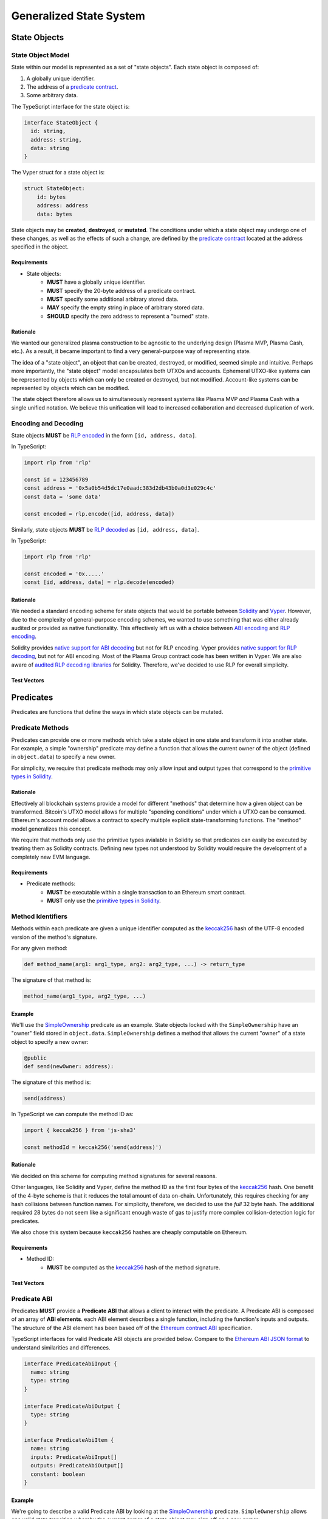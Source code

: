 ########################
Generalized State System
########################

*************
State Objects
*************

State Object Model
==================
State within our model is represented as a set of "state objects". Each state object is composed of:

1. A globally unique identifier.
2. The address of a `predicate contract`_.
3. Some arbitrary data.

The TypeScript interface for the state object is:

.. code-block:: typescript

   interface StateObject {
     id: string,
     address: string,
     data: string
   }

The Vyper struct for a state object is:

.. code-block:: python

   struct StateObject:
       id: bytes
       address: address
       data: bytes

State objects may be **created**, **destroyed**, or **mutated**. The conditions under which a state object may undergo one of these changes, as well as the effects of such a change, are defined by the `predicate contract`_ located at the address specified in the object.

Requirements
------------

- State objects:
   - **MUST** have a globally unique identifier.
   - **MUST** specify the 20-byte address of a predicate contract.
   - **MUST** specify some additional arbitrary stored data.
   - **MAY** specify the empty string in place of arbitrary stored data.
   - **SHOULD** specify the zero address to represent a "burned" state.

Rationale
---------
We wanted our generalized plasma construction to be agnostic to the underlying design (Plasma MVP, Plasma Cash, etc.). As a result, it became important to find a very general-purpose way of representing state.

The idea of a "state object", an object that can be created, destroyed, or modified, seemed simple and intuitive. Perhaps more importantly, the "state object" model encapsulates both UTXOs and accounts. Ephemeral UTXO-like systems can be represented by objects which can only be created or destroyed, but not modified. Account-like systems can be represented by objects which can be modified.

The state object therefore allows us to simultaneously represent systems like Plasma MVP *and* Plasma Cash with a single unified notation. We believe this unification will lead to increased collaboration and decreased duplication of work.

Encoding and Decoding
=====================
State objects **MUST** be `RLP encoded`_ in the form ``[id, address, data]``.

In TypeScript:

.. code-block:: typescript

   import rlp from 'rlp'
   
   const id = 123456789
   const address = '0x5a0b54d5dc17e0aadc383d2db43b0a0d3e029c4c'
   const data = 'some data'
   
   const encoded = rlp.encode([id, address, data])


Similarly, state objects **MUST** be `RLP decoded`_ as ``[id, address, data]``.

In TypeScript:

.. code-block:: typescript

   import rlp from 'rlp'
   
   const encoded = '0x.....'
   const [id, address, data] = rlp.decode(encoded)

Rationale
---------
We needed a standard encoding scheme for state objects that would be portable between `Solidity`_ and `Vyper`_. However, due to the complexity of general-purpose encoding schemes, we wanted to use something that was either already audited or provided as native functionality. This effectively left us with a choice between `ABI encoding`_ and `RLP encoding`_.

Solidity provides `native support for ABI decoding`_ but not for RLP encoding. Vyper provides `native support for RLP decoding`_, but not for ABI encoding. Most of the Plasma Group contract code has been written in Vyper. We are also aware of `audited RLP decoding libraries`_ for Solidity. Therefore, we've decided to use RLP for overall simplicity.

Test Vectors
------------

.. todo::

   Add test vectors for encoding and decoding.

**********
Predicates
**********
Predicates are functions that define the ways in which state objects can be mutated.

Predicate Methods
=================
Predicates can provide one or more methods which take a state object in one state and transform it into another state. For example, a simple "ownership" predicate may define a function that allows the current owner of the object (defined in ``object.data``) to specify a new owner.

For simplicity, we require that predicate methods may only allow input and output types that correspond to the `primitive types in Solidity`_.

Rationale
---------
Effectively all blockchain systems provide a model for different "methods" that determine how a given object can be transformed. Bitcoin's UTXO model allows for multiple "spending conditions" under which a UTXO can be consumed. Ethereum's account model allows a contract to specify multiple explicit state-transforming functions. The "method" model generalizes this concept.

We require that methods only use the primitive types avialable in Solidity so that predicates can easily be executed by treating them as Solidity contracts. Defining new types not understood by Solidity would require the development of a completely new EVM language.

Requirements
------------
- Predicate methods:
   - **MUST** be executable within a single transaction to an Ethereum smart contract. 
   - **MUST** only use the `primitive types in Solidity`_.

Method Identifiers
==================
Methods within each predicate are given a unique identifier computed as the `keccak256`_ hash of the UTF-8 encoded version of the method's signature.

For any given method:

.. code-block:: python
   
   def method_name(arg1: arg1_type, arg2: arg2_type, ...) -> return_type

The signature of that method is:

.. code-block::
   
   method_name(arg1_type, arg2_type, ...)

Example
-------
We'll use the `SimpleOwnership`_ predicate as an example. State objects locked with the ``SimpleOwnership`` have an "owner" field stored in ``object.data``. ``SimpleOwnership`` defines a method that allows the current "owner" of a state object to specify a new owner:

.. code-block:: python

   @public
   def send(newOwner: address):

The signature of this method is:

.. code-block::

   send(address)

In TypeScript we can compute the method ID as:

.. code-block:: typescript

   import { keccak256 } from 'js-sha3'
   
   const methodId = keccak256('send(address)')

Rationale
---------
We decided on this scheme for computing method signatures for several reasons.

Other languages, like Solidity and Vyper, define the method ID as the first four bytes of the `keccak256`_ hash. One benefit of the 4-byte scheme is that it reduces the total amount of data on-chain. Unfortunately, this requires checking for any hash collisions between function names. For simplicity, therefore, we decided to use the *full* 32 byte hash. The additional required 28 bytes do not seem like a significant enough waste of gas to justify more complex collision-detection logic for predicates.

We also chose this system because ``keccak256`` hashes are cheaply computable on Ethereum. 

Requirements
------------
- Method ID:
   - **MUST** be computed as the `keccak256`_ hash of the method signature.

Test Vectors
------------

.. todo::
   
   Add test vectors for method identifiers.

Predicate ABI
=============
Predicates **MUST** provide a **Predicate ABI** that allows a client to interact with the predicate. A Predicate ABI is composed of an array of **ABI elements**. each ABI element describes a single function, including the function's inputs and outputs. The structure of the ABI element has been based off of the `Ethereum contract ABI`_ specification.

TypeScript interfaces for valid Predicate ABI objects are provided below. Compare to the `Ethereum ABI JSON format`_ to understand similarities and differences.

.. code-block:: typescript

   interface PredicateAbiInput {
     name: string
     type: string
   }
   
   interface PredicateAbiOutput {
     type: string
   }
   
   interface PredicateAbiItem {
     name: string
     inputs: PredicateAbiInput[]
     outputs: PredicateAbiOutput[]
     constant: boolean
   }

Example
-------
We're going to describe a valid Predicate ABI by looking at the `SimpleOwnership`_ predicate. ``SimpleOwnership`` allows one valid state transition whereby the current owner of a state object may sign off on a new owner:

.. code-block:: python

   @public
   def send(newOwner: address):

Note that this is **not** a ``constant`` method because it will update the state of the predicate.

``SimpleOwnership`` also provides a method which returns  the current owner:

.. code-block:: python

   @constant
   def getOwner() -> address:

This function **is** a ``constant`` method because it only reads information and does not change the state of the object.

Putting these together, the ABI for this predicate is therefore:

.. code-block:: json

   [
       {
           name: "send",
           constant: false,
           inputs: [
               {
                   name: "newOwner",
                   type: "address"
               }
           ],
           outputs: []
       },
       {
           name: "getOwner",
           constant: true,
           inputs: [],
           outputs: [
               {
                   type: "address"
               }
           ]
       }
   ]

Rationale
---------

.. todo::

   Add rationale for Predicate ABI.

Requirements
------------

.. todo::

   Add requirements for Predicate ABI.

************
Transactions
************

Transaction Model
=================
Mutations to state objects are carried out by **transactions**. Transactions specify:

1. The ID of a state object to mutate.
2. The ID of a method to call in the state object's predicate.
3. Parameters to be passed to the object's predicate.
4. Additional witness data to be used to authenticate the transaction.

A TypeScript interface for a transaction:

.. code-block:: typescript

   interface Transaction {
     objectId: string
     methodId: string
     parameters: string
     witness: string
   }

A Vyper struct:

.. code-block:: python

   struct Transaction:
       objectId: bytes
       methodId: bytes32
       parameters: bytes
       witness: bytes

``methodId`` corresponds to the identifier `computed`_ from the `Predicate ABI`_ of the referenced object's predicate contract.

Rationale
---------

.. todo::

   Add rationale for transaction model.

Requirements
------------

.. todo::

   Add requirements for transaction model.

Encoding and Decoding
=====================
Transactions **MUST** be `RLP encoded`_ in the form ``[objectId, methodId, parameters, witness]``.

In TypeScript:

.. code-block:: typescript

   import rlp from 'rlp'
   
   const objectId = 123456789
   const methodId = '0x....'
   const parameters = '0x....'
   const witness = '0x....'
   
   const encoded = rlp.encode([objectId, methodId, parameters, witness])

Similarly, transactions **MUST** be `RLP decoded`_ in the form ``[objectId, methodId, parameters, witness]``.

In TypeScript:

.. code-block:: typescript

   import rlp from 'rlp'
   
   const encoded = '0x....'
   const [objectId, methodId, parameters, witness] = rlp.decode(encoded)

Rationale
---------

.. todo::

   Add rationale for transaction encoding and decoding.

Requirements
------------

.. todo::

   Add requirements for transaction encoding and decoding.

Test Vectors
------------

.. todo::

   Add test vectors for transaction encoding and decoding.

Transaction Hash
================

Test Vectors
------------

.. todo::

   Add test vectors for the transaction hash.

*************
State Updates
*************

.. todo::

   Explain state updates at a high level.

State Update Model
==================

.. todo::

   Specify the model for a state update.

Encoding and Decoding
=====================

.. todo::

   Specify how to encode and decode state updates.

Rationale
---------

.. todo::

   Add rationale for state update model.

Requirements
------------

.. todo::

   Add requirements for state update model.

State Update Hash
=================

.. todo::

   Explain how to compute state update hash.

Test Vectors
------------

.. todo::
   
   Add test vectors for computing state update hash.

.. _`computed`: TODO
.. _`RLP encoded`: https://github.com/ethereum/wiki/wiki/RLP
.. _`predicate contract`: TODO
.. _`abi encoding`: https://solidity.readthedocs.io/en/v0.5.8/abi-spec.html
.. _`rlp encoding`: https://github.com/ethereum/wiki/wiki/RLP
.. _`rlp decoded`: https://github.com/ethereum/wiki/wiki/RLP#rlp-decoding
.. _`Solidity`: https://solidity.readthedocs.io/en/v0.5.8/
.. _`Vyper`: https://vyper.readthedocs.io/en/v0.1.0-beta.8/
.. _`native support for ABI decoding`: https://solidity.readthedocs.io/en/v0.5.8/units-and-global-variables.html?highlight=abi.encode#abi-encoding-and-decoding-functions
.. _`native support for RLP decoding`: https://vyper.readthedocs.io/en/v0.1.0-beta.8/built-in-functions.html#rlplist
.. _`audited RLP decoding libraries`: https://github.com/hamdiallam/Solidity-RLP
.. _`Predicate ABI`: TODO
.. _`primitive types in Solidity`: TODO
.. _`keccak256`: TODO
.. _`SimpleOwnership`: TODO
.. _`Ethereum contract ABI`: TODO
.. _`Ethereum ABI JSON format`: TODO

